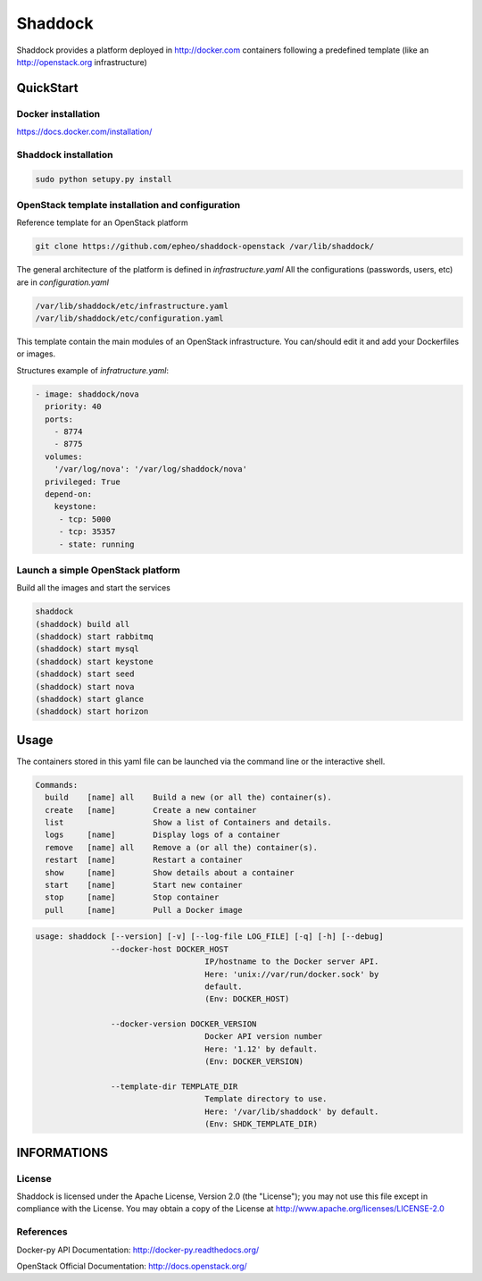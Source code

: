**Shaddock**
============
Shaddock provides a platform deployed in http://docker.com containers following
a predefined template (like an http://openstack.org infrastructure)

QuickStart
----------

Docker installation
~~~~~~~~~~~~~~~~~~~
https://docs.docker.com/installation/

Shaddock installation
~~~~~~~~~~~~~~~~~~~~~

.. code:: bash

    sudo python setupy.py install


OpenStack template installation and configuration
~~~~~~~~~~~~~~~~~~~~~~~~~~~~~~~~~~~~~~~~~~~~~~~~~
Reference template for an OpenStack platform

.. code:: bash

    git clone https://github.com/epheo/shaddock-openstack /var/lib/shaddock/


The general architecture of the platform is defined in *infrastructure.yaml*
All the configurations (passwords, users, etc) are in *configuration.yaml*

.. code:: bash

	/var/lib/shaddock/etc/infrastructure.yaml
	/var/lib/shaddock/etc/configuration.yaml


This template contain the main modules of an OpenStack infrastructure. You
can/should edit it and add your Dockerfiles or images.

Structures example of *infratructure.yaml*:

.. code:: yaml

    - image: shaddock/nova
      priority: 40
      ports:
        - 8774
        - 8775
      volumes:
        '/var/log/nova': '/var/log/shaddock/nova'
      privileged: True
      depend-on:
        keystone:
         - tcp: 5000
         - tcp: 35357
         - state: running


Launch a simple OpenStack platform
~~~~~~~~~~~~~~~~~~~~~~~~~~~~~~~~~~

Build all the images and start the services

.. code:: bash

    shaddock
    (shaddock) build all
    (shaddock) start rabbitmq
    (shaddock) start mysql
    (shaddock) start keystone
    (shaddock) start seed
    (shaddock) start nova
    (shaddock) start glance
    (shaddock) start horizon


Usage
-----


The containers stored in this yaml file can be launched via the command line or
the interactive shell.


.. code:: bash

    Commands:
      build    [name] all    Build a new (or all the) container(s).
      create   [name]        Create a new container
      list                   Show a list of Containers and details.
      logs     [name]        Display logs of a container
      remove   [name] all    Remove a (or all the) container(s).
      restart  [name]        Restart a container
      show     [name]        Show details about a container
      start    [name]        Start new container
      stop     [name]        Stop container
      pull     [name]        Pull a Docker image


.. code:: bash

    usage: shaddock [--version] [-v] [--log-file LOG_FILE] [-q] [-h] [--debug]
                    --docker-host DOCKER_HOST
                                        IP/hostname to the Docker server API.
                                        Here: 'unix://var/run/docker.sock' by
                                        default.
                                        (Env: DOCKER_HOST)

                    --docker-version DOCKER_VERSION
                                        Docker API version number
                                        Here: '1.12' by default.
                                        (Env: DOCKER_VERSION)

                    --template-dir TEMPLATE_DIR
                                        Template directory to use.
                                        Here: '/var/lib/shaddock' by default.
                                        (Env: SHDK_TEMPLATE_DIR)

INFORMATIONS
------------

License
~~~~~~~
Shaddock is licensed under the Apache License, Version 2.0 (the "License"); you
may not use this file except in compliance with the License. You may obtain a
copy of the License at http://www.apache.org/licenses/LICENSE-2.0

References
~~~~~~~~~~

Docker-py API Documentation: http://docker-py.readthedocs.org/

OpenStack Official Documentation: http://docs.openstack.org/
